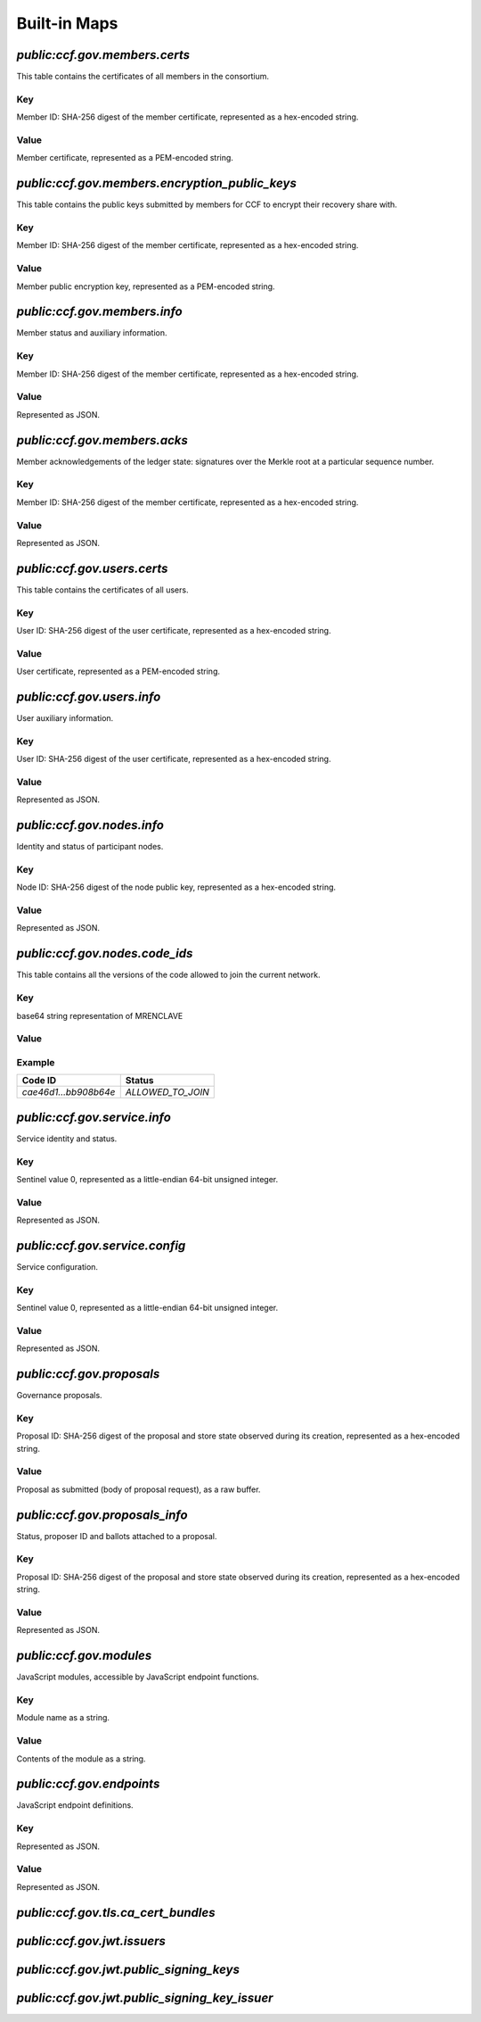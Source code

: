 Built-in Maps
=============

`public:ccf.gov.members.certs`
------------------------------

This table contains the certificates of all members in the consortium.

Key
~~~

Member ID: SHA-256 digest of the member certificate, represented as a hex-encoded string.

Value
~~~~~

Member certificate, represented as a PEM-encoded string.

`public:ccf.gov.members.encryption_public_keys`
-----------------------------------------------

This table contains the public keys submitted by members for CCF to encrypt their recovery share with.

Key
~~~

Member ID: SHA-256 digest of the member certificate, represented as a hex-encoded string.

Value
~~~~~

Member public encryption key, represented as a PEM-encoded string.

`public:ccf.gov.members.info`
-----------------------------

Member status and auxiliary information.

Key
~~~

Member ID: SHA-256 digest of the member certificate, represented as a hex-encoded string.

Value
~~~~~

.. doxygenstruct:: ccf::MemberDetails
   :project: CCF
   :members:

.. doxygenenum:: ccf::MemberStatus
   :project: CCF

Represented as JSON.

`public:ccf.gov.members.acks`
-----------------------------

Member acknowledgements of the ledger state: signatures over the Merkle root at a particular sequence number.

Key
~~~

Member ID: SHA-256 digest of the member certificate, represented as a hex-encoded string.

Value
~~~~~

.. doxygenstruct:: ccf::MemberAck
   :project: CCF
   :members:

.. doxygenstruct:: ccf::StateDigest
   :project: CCF
   :members:

.. doxygenstruct:: ccf::SignedReq
   :project: CCF
   :members:

Represented as JSON.

`public:ccf.gov.users.certs`
----------------------------

This table contains the certificates of all users.

Key
~~~

User ID: SHA-256 digest of the user certificate, represented as a hex-encoded string.

Value
~~~~~

User certificate, represented as a PEM-encoded string.

`public:ccf.gov.users.info`
---------------------------

User auxiliary information.

Key
~~~

User ID: SHA-256 digest of the user certificate, represented as a hex-encoded string.

Value
~~~~~

.. doxygenstruct:: ccf::UserDetails
   :project: CCF
   :members:

Represented as JSON.

`public:ccf.gov.nodes.info`
---------------------------

Identity and status of participant nodes.

Key
~~~

Node ID: SHA-256 digest of the node public key, represented as a hex-encoded string.

Value
~~~~~

.. doxygenstruct:: ccf::NodeInfo
   :project: CCF
   :members:

.. doxygenenum:: ccf::NodeStatus
   :project: CCF
   :members:

.. doxygenstruct:: ccf::NodeInfoNetwork
   :project: CCF
   :members:

.. doxygenstruct:: ccf::QuoteInfo
   :project: CCF
   :members:

.. doxygenenum:: ccf::QuoteFormat
   :project: CCF
   :members:

Represented as JSON.

`public:ccf.gov.nodes.code_ids`
-------------------------------

This table contains all the versions of the code allowed to join the current network.

Key
~~~

base64 string representation of MRENCLAVE

Value
~~~~~

.. doxygenenum:: ccf::CodeStatus
   :project: CCF

Example
~~~~~~~

.. list-table::
   :header-rows: 1

   * - Code ID
     - Status
   * - `cae46d1...bb908b64e`
     - `ALLOWED_TO_JOIN`

`public:ccf.gov.service.info`
-----------------------------

Service identity and status.

Key
~~~

Sentinel value 0, represented as a little-endian 64-bit unsigned integer.

Value
~~~~~

.. doxygenstruct:: ccf::ServiceInfo
   :project: CCF
   :members:

Represented as JSON.

`public:ccf.gov.service.config`
-------------------------------

Service configuration.

Key
~~~

Sentinel value 0, represented as a little-endian 64-bit unsigned integer.

Value
~~~~~

.. doxygenstruct:: ccf::ServiceConfiguration
   :project: CCF
   :members:

Represented as JSON.

`public:ccf.gov.proposals`
--------------------------

Governance proposals.

Key
~~~

Proposal ID: SHA-256 digest of the proposal and store state observed during its creation, represented as a hex-encoded string.

Value
~~~~~

Proposal as submitted (body of proposal request), as a raw buffer.

`public:ccf.gov.proposals_info`
-------------------------------

Status, proposer ID and ballots attached to a proposal.

Key
~~~

Proposal ID: SHA-256 digest of the proposal and store state observed during its creation, represented as a hex-encoded string.

Value
~~~~~

.. doxygenstruct:: ccf::jsgov::ProposalInfoDetails
   :project: CCF
   :members:

.. doxygenenum:: ccf::ProposalState
   :project: CCF
   :members:

Represented as JSON.

`public:ccf.gov.modules`
------------------------

JavaScript modules, accessible by JavaScript endpoint functions.

Key
~~~

Module name as a string.

Value
~~~~~~

Contents of the module as a string.

`public:ccf.gov.endpoints`
--------------------------

JavaScript endpoint definitions.

Key
~~~

.. doxygenstruct:: ccf::endpoints::EndpointKey
   :project: CCF
   :members:

Represented as JSON.

Value
~~~~~~

.. doxygenstruct:: ccf::endpoints::EndpointProperties
   :project: CCF
   :members:

.. doxygenenum:: ccf::endpoints::Mode
   :project: CCF

.. doxygenenum:: ccf::endpoints::ForwardingRequired
   :project: CCF

.. doxygenenum:: ccf::endpoints::ExecuteOutsideConsensus
   :project: CCF

Represented as JSON.

`public:ccf.gov.tls.ca_cert_bundles`
------------------------------------

`public:ccf.gov.jwt.issuers`
----------------------------

`public:ccf.gov.jwt.public_signing_keys`
----------------------------------------

`public:ccf.gov.jwt.public_signing_key_issuer`
----------------------------------------------